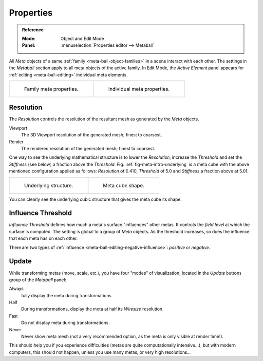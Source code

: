 
**********
Properties
**********

.. admonition:: Reference
   :class: refbox

   :Mode:      Object and Edit Mode
   :Panel:     :menuselection:`Properties editor --> Metaball`

All *Meta* objects of a same :ref:`family <meta-ball-object-families>` in a scene interact with each other.
The settings in the *Metaball* section apply to all meta objects of the active family.
In Edit Mode, the *Active Element* panel appears for :ref:`editing <meta-ball-editing>` individual meta elements.

.. list-table::

   * - .. figure:: /images/modeling_metas_properties_metaball-panel.png

          Family meta properties.

     - .. figure:: /images/modeling_metas_properties_active-element-panel.png

          Individual meta properties.


Resolution
==========

The *Resolution* controls the resolution of the resultant mesh as generated by the *Meta* objects.

Viewport
   The 3D Viewport resolution of the generated mesh; finest to coarsest.
Render
   The rendered resolution of the generated mesh; finest to coarsest.

One way to see the underlying mathematical structure is to lower the *Resolution*,
increase the *Threshold* and set the *Stiffness* (see below)
a fraction above the *Threshold*. Fig. :ref:`fig-meta-intro-underlying` is a meta cube
with the above mentioned configuration applied as follows:
*Resolution* of 0.410, *Threshold* of 5.0 and *Stiffness* a fraction above at 5.01.

.. list-table::

   * - .. _fig-meta-intro-underlying:

       .. figure:: /images/modeling_metas_properties_underlying-structure.png

          Underlying structure.

     - .. figure:: /images/modeling_metas_properties_underlying-structure-shape.png

          Meta cube shape.

You can clearly see the underlying cubic structure that gives the meta cube its shape.


Influence Threshold
===================

*Influence Threshold* defines how much a meta's surface "influences" other metas.
It controls the *field level* at which the surface is computed.
The setting is global to a group of *Meta* objects.
As the threshold increases, so does the influence that each meta has on each other.

There are two types of :ref:`influence <meta-ball-editing-negative-influence>`: *positive* or *negative*.


Update
======

While transforming metas (move, scale, etc.), you have four "modes" of visualization,
located in the *Update* buttons group of the *Metaball* panel:

Always
   fully display the meta during transformations.
Half
   During transformations, display the meta at half its *Wiresize* resolution.
Fast
   Do not display meta during transformations.
Never
   Never show meta mesh (not a very recommended option, as the meta is only visible at render time!).

This should help you if you experience difficulties (metas are quite computationally intensive...),
but with modern computers, this should not happen, unless you use many metas,
or very high resolutions...

